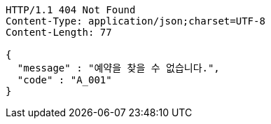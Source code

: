 [source,http,options="nowrap"]
----
HTTP/1.1 404 Not Found
Content-Type: application/json;charset=UTF-8
Content-Length: 77

{
  "message" : "예약을 찾을 수 없습니다.",
  "code" : "A_001"
}
----